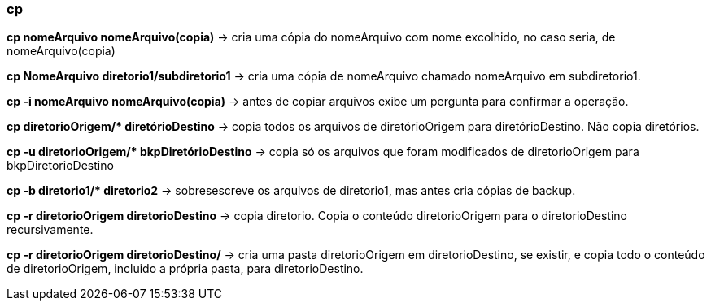 === cp

*cp nomeArquivo nomeArquivo(copia)* -> cria uma cópia do nomeArquivo com nome excolhido, no caso seria, de nomeArquivo(copia)

*cp NomeArquivo diretorio1/subdiretorio1* -> cria uma cópia de nomeArquivo chamado nomeArquivo em subdiretorio1.

*cp -i nomeArquivo nomeArquivo(copia)* -> antes de copiar arquivos exibe um pergunta para confirmar a operação.

//&#42; É * EM UNICODE 
*cp diretorioOrigem/&#42; diretórioDestino* -> copia todos os arquivos de diretórioOrigem para diretórioDestino. Não copia diretórios.

//&#42; É * EM UNICODE 
*cp -u diretorioOrigem/&#42; bkpDiretórioDestino* -> copia só os arquivos que foram modificados de diretorioOrigem para bkpDiretorioDestino

//&#42; É * EM UNICODE
*cp -b diretorio1/&#42; diretorio2* -> sobresescreve os arquivos de diretorio1, mas antes cria cópias de backup. 

*cp -r diretorioOrigem diretorioDestino* -> copia diretorio. Copia o conteúdo diretorioOrigem para o diretorioDestino recursivamente.

*cp -r diretorioOrigem diretorioDestino/* ->  cria uma pasta diretorioOrigem  em diretorioDestino, se existir, e copia todo o conteúdo de diretorioOrigem, incluido a própria pasta, para diretorioDestino.  